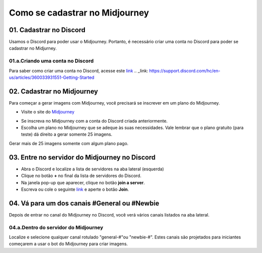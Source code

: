 *******************************
Como se cadastrar no Midjourney
*******************************

01. Cadastrar no Discord
========================

Usamos o Discord para poder usar o Midjourney. Portanto, é necessário criar uma conta no Discord para poder se cadastrar no Midjurney.

01.a.Criando uma conta no Discord
---------------------------------

Para saber como criar uma conta no Discord, acesse este link_
.. _link: https://support.discord.com/hc/en-us/articles/360033931551-Getting-Started


02. Cadastrar no Midjourney
===========================

Para começar a gerar imagens com Midjourney, você precisará se inscrever em um plano do Midjourney.

- Visite o site do Midjourney_
.. _Midjourney: https://www.midjourney.com/home/?callbackUrl=%2Fapp%2F

- Se inscreva no Midjourney com a conta do Discord criada anteriormente.

- Escolha um plano no Midjourney que se adeque às suas necessidades. Vale lembrar que o plano gratuito (para teste) dá direito a gerar somente 25 imagens.
Gerar mais de 25 imagens somente com algum plano pago.

03. Entre no servidor do Midjourney no Discord
==============================================

- Abra o Discord e localize a lista de servidores na aba lateral (esquerda)
- Clique no botão **+** no final da lista de servidores do Discord.
- Na janela pop-up que aparecer, clique no botão **join a server**.
- Escreva ou cole o seguinte link_ e aperte o botão **Join**.
.. _Link: https://discord.com/invite/midjourney

.. image:: mj_cadastro_01.jpg
   :align: center
   :width: 650

.. image:: mj_cadastro_02.jpg
   :align: center
   :width: 650

04. Vá para um dos canais #General ou #Newbie
=============================================

Depois de entrar no canal do Midjourney no Discord, você verá vários canais listados na aba lateral.

04.a.Dentro do servidor do Midjourney
-------------------------------------

Localize e selecione qualquer canal rotulado "general-#"ou "newbie-#". Estes canais são projetados para iniciantes começarem
a usar o bot do Midjourney para criar imagens.
